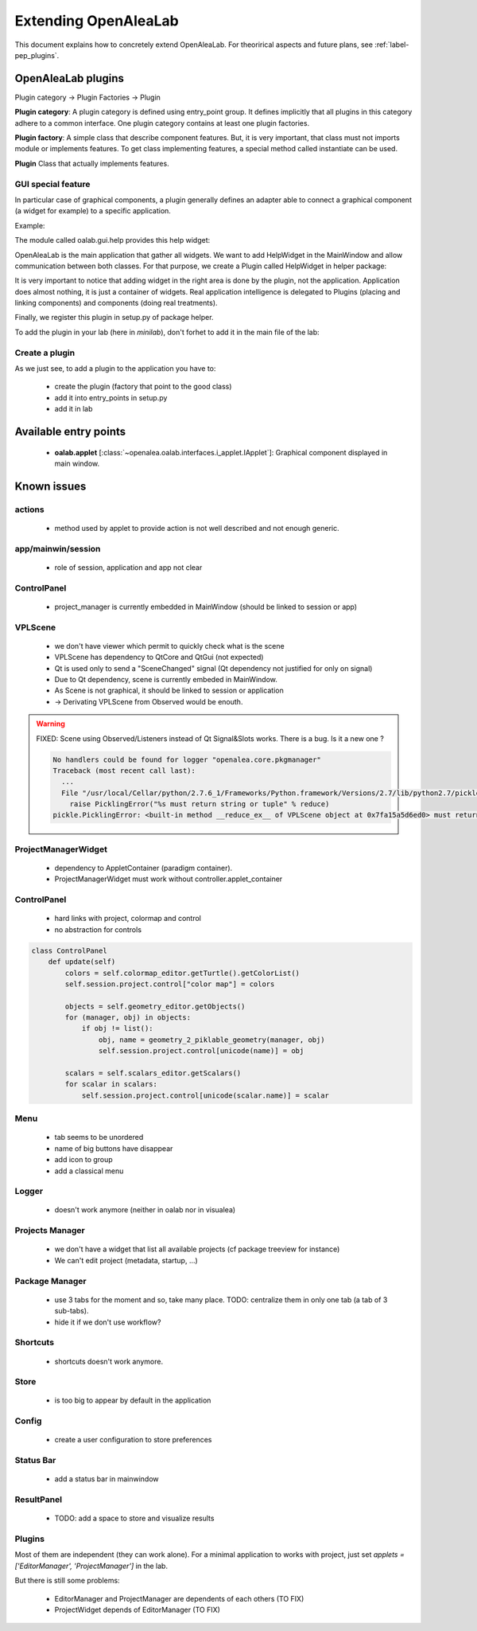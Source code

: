 
.. _label-extending_oalab:

=====================
Extending OpenAleaLab
=====================

This document explains how to concretely extend OpenAleaLab.
For theorirical aspects and future plans, see :ref:`label-pep_plugins`.

OpenAleaLab plugins
===================

Plugin category -> Plugin Factories -> Plugin


**Plugin category**:
A plugin category is defined using entry_point group. 
It defines implicitly that all plugins in this category adhere to a common interface.
One plugin category contains at least one plugin factories.

**Plugin factory**:
A simple class that describe component features.
But, it is very important, that class must not imports module or implements features.
To get class implementing features, a special method called instantiate can be used.

**Plugin**
Class that actually implements features.

GUI special feature
-------------------

In particular case of graphical components, a plugin generally defines an adapter
able to connect a graphical component (a widget for example) to a specific
application. 

Example:

The module called oalab.gui.help provides this help widget:

.. code-block:: python
    :filename: oalab/gui/help.py

    class HelpWidget(QtGui.QWidget):

        def openWeb(self, url):
            """ 
            displays url
            """

        def actions(self):
            """
            Returns a list of 4-uple describing actions:
                ('pane name', 'group name', qaction, button_size).

            Action currently defined are:
                - Open Url
                - Home
            """


OpenAleaLab is the main application that gather all widgets.
We want to add HelpWidget in the MainWindow and allow communication between both classes.
For that purpose, we create a Plugin called HelpWidget in helper package:

.. code-block:: python
    :filename: helper/plugins/oalab/helpwidget.py

    class HelpWidget(object):

        data = {
        # Data that describe plugin
        }

        def __call__(self, mainwindow):
            # Import widget
            # Instantiate it
            # Ask to mainwindow to add it


It is very important to notice that adding widget in the right area is done by
the plugin, not the application. Application does almost nothing, it is just
a container of widgets. Real application intelligence is delegated to Plugins 
(placing and linking components) and components (doing real treatments).

Finally, we register this plugin in setup.py of package helper.

.. code-block:: python
    :filename: helper/setup.py

    setup(
        # setup instructions

        entry_points = { 
            'oalab.applet': [
                'HelpWidget = helper.plugins.oalab:HelpWidget'
            }
        )

To add the plugin in your lab (here in *minilab*), don't forhet to add it in the main file of the lab:

.. code-block:: python
    :filename: oalab/plugins/labs/minilab.py

    class MiniLab(object):
        name = 'mini'
        applets = [ 'HelpWidget']

Create a plugin
---------------

As we just see, to add a plugin to the application you have to:

  - create the plugin (factory that point to the good class)
  - add it into entry_points in setup.py
  - add it in lab


Available entry points
======================

  - **oalab.applet** [:class:`~openalea.oalab.interfaces.i_applet.IApplet`]: Graphical component displayed in main window.


Known issues
============

actions
-------

    - method used by applet to provide action is not well described and not enough generic.

app/mainwin/session
-------------------

    - role of session, application and app not clear

ControlPanel
------------

    - project_manager is currently embedded in MainWindow (should be linked to session or app)

VPLScene
--------

    - we don't have viewer which permit to quickly check what is the scene

    - VPLScene has dependency to QtCore and QtGui (not expected)
    - Qt is used only to send a "SceneChanged" signal (Qt dependency not justified for only on signal)
    - Due to Qt dependency, scene is currently embeded in MainWindow.
    - As Scene is not graphical, it should be linked to session or application
    - -> Derivating VPLScene from Observed would be enouth.

.. warning::

    FIXED: Scene using Observed/Listeners instead of Qt Signal&Slots works.
    There is a bug. Is it a new one ?

    .. code-block:: text

        No handlers could be found for logger "openalea.core.pkgmanager"
        Traceback (most recent call last):
          ...
          File "/usr/local/Cellar/python/2.7.6_1/Frameworks/Python.framework/Versions/2.7/lib/python2.7/pickle.py", line 322, in save
            raise PicklingError("%s must return string or tuple" % reduce)
        pickle.PicklingError: <built-in method __reduce_ex__ of VPLScene object at 0x7fa15a5d6ed0> must return string or tuple


ProjectManagerWidget
--------------------

    - dependency to AppletContainer (paradigm container). 
    - ProjectManagerWidget must work without controller.applet_container

ControlPanel
------------

    - hard links with project, colormap and control
    - no abstraction for controls

.. code-block:: python

    class ControlPanel
        def update(self)
            colors = self.colormap_editor.getTurtle().getColorList()
            self.session.project.control["color map"] = colors
        
            objects = self.geometry_editor.getObjects()
            for (manager, obj) in objects:
                if obj != list():
                    obj, name = geometry_2_piklable_geometry(manager, obj)
                    self.session.project.control[unicode(name)] = obj
        
            scalars = self.scalars_editor.getScalars()
            for scalar in scalars:
                self.session.project.control[unicode(scalar.name)] = scalar



Menu
----

    - tab seems to be unordered
    - name of big buttons have disappear
    - add icon to group
    - add a classical menu

Logger
------

    - doesn't work anymore (neither in oalab nor in visualea)

Projects Manager
----------------

    - we don't have a widget that list all available projects (cf package treeview for instance)
    - We can't edit project (metadata, startup, ...)

Package Manager
---------------

    - use 3 tabs for the moment and so, take many place. TODO: centralize them in only one tab (a tab of 3 sub-tabs).
    - hide it if we don't use workflow?

Shortcuts
---------

    - shortcuts doesn't work anymore.

Store
-----

    - is too big to appear by default in the application

Config
------

    - create a user configuration to store preferences

Status Bar
----------

    - add a status bar in mainwindow

ResultPanel
------------

    - TODO: add a space to store and visualize results

Plugins
-------

Most of them are independent (they can work alone).
For a minimal application to works with project, just set *applets = ['EditorManager', 'ProjectManager']* in the lab.

But there is still some problems:

    - EditorManager and ProjectManager are dependents of each others (TO FIX)
    - ProjectWidget depends of EditorManager (TO FIX)